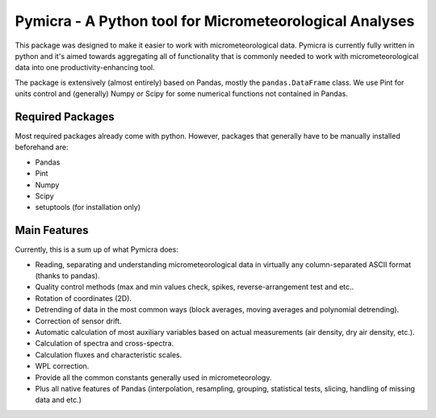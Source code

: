 Pymicra - A Python tool for Micrometeorological Analyses
========================================================

This package was designed to make it easier to work with
micrometeorological data. Pymicra is currently fully written in python
and it's aimed towards aggregating all of functionality that is commonly
needed to work with micrometeorological data into one
productivity-enhancing tool.

The package is extensively (almost entirely) based on Pandas, mostly the
``pandas.DataFrame`` class. We use Pint for units control and
(generally) Numpy or Scipy for some numerical functions not contained in
Pandas.

Required Packages
-----------------

Most required packages already come with python. However, packages that
generally have to be manually installed beforehand are:

-  Pandas
-  Pint
-  Numpy
-  Scipy
-  setuptools (for installation only)

Main Features
-------------

Currently, this is a sum up of what Pymicra does:

-  Reading, separating and understanding micrometeorological data in
   virtually any column-separated ASCII format (thanks to pandas).
-  Quality control methods (max and min values check, spikes,
   reverse-arrangement test and etc..
-  Rotation of coordinates (2D).
-  Detrending of data in the most common ways (block averages, moving
   averages and polynomial detrending).
-  Correction of sensor drift.
-  Automatic calculation of most auxiliary variables based on actual
   measurements (air density, dry air density, etc.).
-  Calculation of spectra and cross-spectra.
-  Calculation fluxes and characteristic scales.
-  WPL correction.
-  Provide all the common constants generally used in micrometeorology.
-  Plus all native features of Pandas (interpolation, resampling,
   grouping, statistical tests, slicing, handling of missing data and
   etc.)


